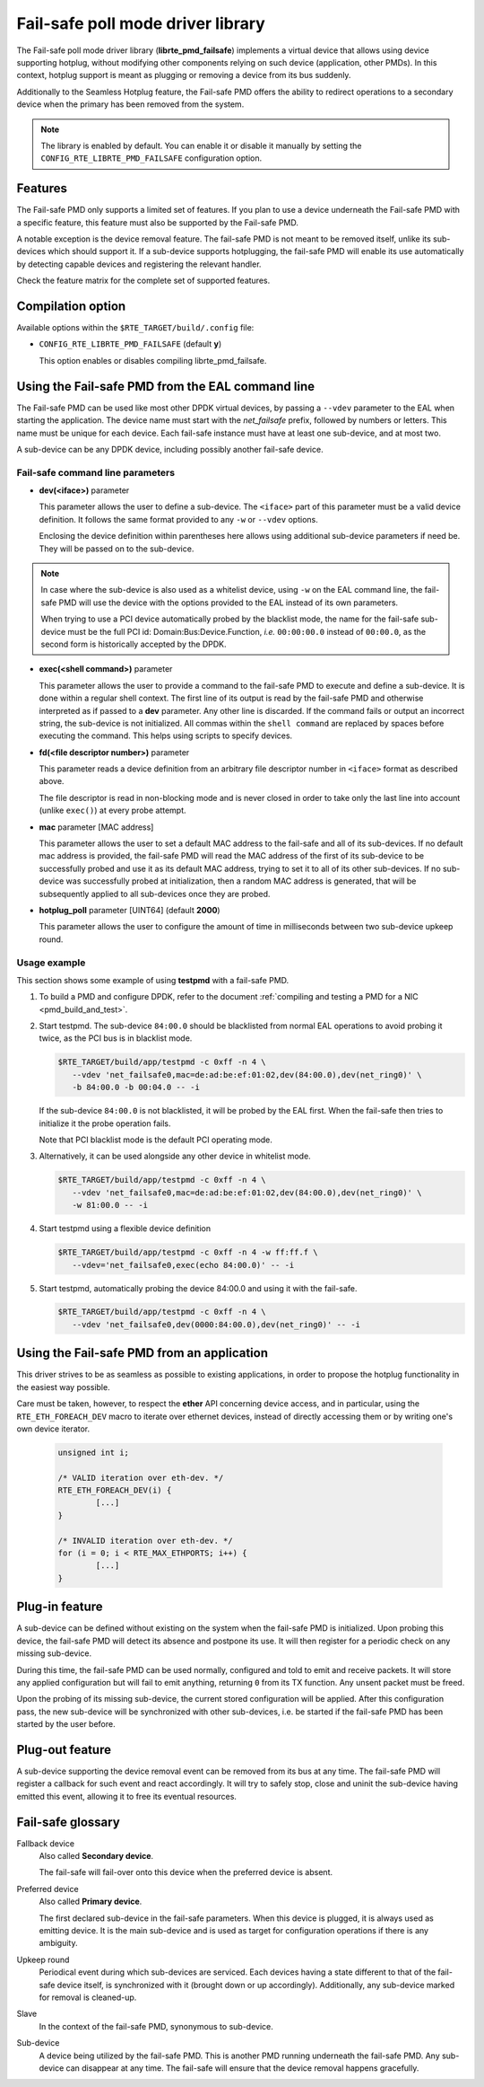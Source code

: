 ..  SPDX-License-Identifier: BSD-3-Clause
    Copyright 2017 6WIND S.A.

Fail-safe poll mode driver library
==================================

The Fail-safe poll mode driver library (**librte_pmd_failsafe**) implements a
virtual device that allows using device supporting hotplug, without modifying
other components relying on such device (application, other PMDs).
In this context, hotplug support is meant as plugging or removing a device
from its bus suddenly.

Additionally to the Seamless Hotplug feature, the Fail-safe PMD offers the
ability to redirect operations to a secondary device when the primary has been
removed from the system.

.. note::

   The library is enabled by default. You can enable it or disable it manually
   by setting the ``CONFIG_RTE_LIBRTE_PMD_FAILSAFE`` configuration option.

Features
--------

The Fail-safe PMD only supports a limited set of features. If you plan to use a
device underneath the Fail-safe PMD with a specific feature, this feature must
also be supported by the Fail-safe PMD.

A notable exception is the device removal feature. The fail-safe PMD is not
meant to be removed itself, unlike its sub-devices which should support it.
If a sub-device supports hotplugging, the fail-safe PMD will enable its use
automatically by detecting capable devices and registering the relevant handler.

Check the feature matrix for the complete set of supported features.

Compilation option
------------------

Available options within the ``$RTE_TARGET/build/.config`` file:

- ``CONFIG_RTE_LIBRTE_PMD_FAILSAFE`` (default **y**)

  This option enables or disables compiling librte_pmd_failsafe.

Using the Fail-safe PMD from the EAL command line
-------------------------------------------------

The Fail-safe PMD can be used like most other DPDK virtual devices, by passing a
``--vdev`` parameter to the EAL when starting the application. The device name
must start with the *net_failsafe* prefix, followed by numbers or letters. This
name must be unique for each device. Each fail-safe instance must have at least one
sub-device, and at most two.

A sub-device can be any DPDK device, including possibly another fail-safe device.

Fail-safe command line parameters
~~~~~~~~~~~~~~~~~~~~~~~~~~~~~~~~~

- **dev(<iface>)** parameter

  This parameter allows the user to define a sub-device. The ``<iface>`` part of
  this parameter must be a valid device definition. It follows the same format
  provided to any ``-w`` or ``--vdev`` options.

  Enclosing the device definition within parentheses here allows using
  additional sub-device parameters if need be. They will be passed on to the
  sub-device.

.. note::

   In case where the sub-device is also used as a whitelist device, using ``-w``
   on the EAL command line, the fail-safe PMD will use the device with the
   options provided to the EAL instead of its own parameters.

   When trying to use a PCI device automatically probed by the blacklist mode,
   the name for the fail-safe sub-device must be the full PCI id:
   Domain:Bus:Device.Function, *i.e.* ``00:00:00.0`` instead of ``00:00.0``,
   as the second form is historically accepted by the DPDK.

- **exec(<shell command>)** parameter

  This parameter allows the user to provide a command to the fail-safe PMD to
  execute and define a sub-device.
  It is done within a regular shell context.
  The first line of its output is read by the fail-safe PMD and otherwise
  interpreted as if passed to a **dev** parameter.
  Any other line is discarded.
  If the command fails or output an incorrect string, the sub-device is not
  initialized.
  All commas within the ``shell command`` are replaced by spaces before
  executing the command. This helps using scripts to specify devices.

- **fd(<file descriptor number>)** parameter

  This parameter reads a device definition from an arbitrary file descriptor
  number in ``<iface>`` format as described above.

  The file descriptor is read in non-blocking mode and is never closed in
  order to take only the last line into account (unlike ``exec()``) at every
  probe attempt.

- **mac** parameter [MAC address]

  This parameter allows the user to set a default MAC address to the fail-safe
  and all of its sub-devices.
  If no default mac address is provided, the fail-safe PMD will read the MAC
  address of the first of its sub-device to be successfully probed and use it as
  its default MAC address, trying to set it to all of its other sub-devices.
  If no sub-device was successfully probed at initialization, then a random MAC
  address is generated, that will be subsequently applied to all sub-devices once
  they are probed.

- **hotplug_poll** parameter [UINT64] (default **2000**)

  This parameter allows the user to configure the amount of time in milliseconds
  between two sub-device upkeep round.

Usage example
~~~~~~~~~~~~~

This section shows some example of using **testpmd** with a fail-safe PMD.

#. To build a PMD and configure DPDK, refer to the document
   :ref:`compiling and testing a PMD for a NIC <pmd_build_and_test>`.

#. Start testpmd. The sub-device ``84:00.0`` should be blacklisted from normal EAL
   operations to avoid probing it twice, as the PCI bus is in blacklist mode.

   .. code-block:: console

      $RTE_TARGET/build/app/testpmd -c 0xff -n 4 \
         --vdev 'net_failsafe0,mac=de:ad:be:ef:01:02,dev(84:00.0),dev(net_ring0)' \
         -b 84:00.0 -b 00:04.0 -- -i

   If the sub-device ``84:00.0`` is not blacklisted, it will be probed by the
   EAL first. When the fail-safe then tries to initialize it the probe operation
   fails.

   Note that PCI blacklist mode is the default PCI operating mode.

#. Alternatively, it can be used alongside any other device in whitelist mode.

   .. code-block:: console

      $RTE_TARGET/build/app/testpmd -c 0xff -n 4 \
         --vdev 'net_failsafe0,mac=de:ad:be:ef:01:02,dev(84:00.0),dev(net_ring0)' \
         -w 81:00.0 -- -i

#. Start testpmd using a flexible device definition

   .. code-block:: console

      $RTE_TARGET/build/app/testpmd -c 0xff -n 4 -w ff:ff.f \
         --vdev='net_failsafe0,exec(echo 84:00.0)' -- -i

#. Start testpmd, automatically probing the device 84:00.0 and using it with
   the fail-safe.

   .. code-block:: console

      $RTE_TARGET/build/app/testpmd -c 0xff -n 4 \
         --vdev 'net_failsafe0,dev(0000:84:00.0),dev(net_ring0)' -- -i


Using the Fail-safe PMD from an application
-------------------------------------------

This driver strives to be as seamless as possible to existing applications, in
order to propose the hotplug functionality in the easiest way possible.

Care must be taken, however, to respect the **ether** API concerning device
access, and in particular, using the ``RTE_ETH_FOREACH_DEV`` macro to iterate
over ethernet devices, instead of directly accessing them or by writing one's
own device iterator.

   .. code-block:: C

      unsigned int i;

      /* VALID iteration over eth-dev. */
      RTE_ETH_FOREACH_DEV(i) {
              [...]
      }

      /* INVALID iteration over eth-dev. */
      for (i = 0; i < RTE_MAX_ETHPORTS; i++) {
              [...]
      }

Plug-in feature
---------------

A sub-device can be defined without existing on the system when the fail-safe
PMD is initialized. Upon probing this device, the fail-safe PMD will detect its
absence and postpone its use. It will then register for a periodic check on any
missing sub-device.

During this time, the fail-safe PMD can be used normally, configured and told to
emit and receive packets. It will store any applied configuration but will fail
to emit anything, returning ``0`` from its TX function. Any unsent packet must
be freed.

Upon the probing of its missing sub-device, the current stored configuration
will be applied. After this configuration pass, the new sub-device will be
synchronized with other sub-devices, i.e. be started if the fail-safe PMD has
been started by the user before.

Plug-out feature
----------------

A sub-device supporting the device removal event can be removed from its bus at
any time. The fail-safe PMD will register a callback for such event and react
accordingly. It will try to safely stop, close and uninit the sub-device having
emitted this event, allowing it to free its eventual resources.

Fail-safe glossary
------------------

Fallback device
    Also called **Secondary device**.

    The fail-safe will fail-over onto this device when the preferred device is
    absent.

Preferred device
    Also called **Primary device**.

    The first declared sub-device in the fail-safe parameters.
    When this device is plugged, it is always used as emitting device.
    It is the main sub-device and is used as target for configuration
    operations if there is any ambiguity.

Upkeep round
    Periodical event during which sub-devices are serviced. Each devices having a state
    different to that of the fail-safe device itself, is synchronized with it
    (brought down or up accordingly). Additionally, any sub-device marked for
    removal is cleaned-up.

Slave
    In the context of the fail-safe PMD, synonymous to sub-device.

Sub-device
    A device being utilized by the fail-safe PMD.
    This is another PMD running underneath the fail-safe PMD.
    Any sub-device can disappear at any time. The fail-safe will ensure
    that the device removal happens gracefully.
